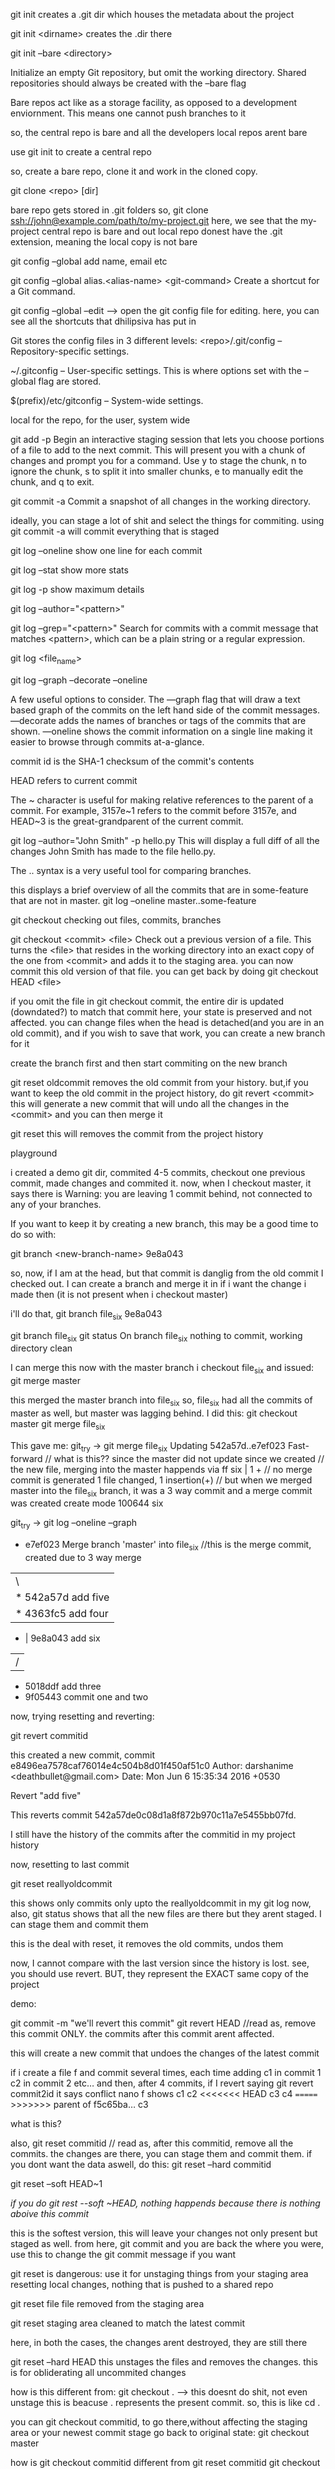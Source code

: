 git init creates a .git dir which houses the metadata about the project

git init <dirname> creates the .dir there

git init --bare <directory>

Initialize an empty Git repository, but omit the working directory. Shared repositories should always be created with the --bare flag

Bare repos act like as a storage facility, as opposed to a development enviornment. This means one cannot push branches to it

so, the central repo is bare and all the developers local repos arent bare

use git init to create a central repo

so, create a bare repo, clone it and work in the cloned copy.

git clone <repo> [dir]

bare repo gets stored in .git folders
so, git clone ssh://john@example.com/path/to/my-project.git
here, we see that the my-project central repo is bare and out local repo donest have the .git extension, meaning the local copy is not bare

git config --global
add name, email etc


git config --global alias.<alias-name> <git-command>
Create a shortcut for a Git command.

git config --global --edit --> open the git config file for editing. here, you can see all the shortcuts that dhilipsiva has put in

Git stores the config files in 3 different levels:
    <repo>/.git/config – Repository-specific settings.

    ~/.gitconfig – User-specific settings. This is where options set with the --global flag are stored.

    $(prefix)/etc/gitconfig – System-wide settings.

local for the repo, for the user, system wide


git add -p
Begin an interactive staging session that lets you choose portions of a file to add to the next commit. This will present you with a chunk of changes and prompt you for a command. Use y to stage the chunk, n to ignore the chunk, s to split it into smaller chunks, e to manually edit the chunk, and q to exit.

git commit -a
Commit a snapshot of all changes in the working directory.

ideally, you can stage a lot of shit and select the things for commiting. using git commit -a will commit everything that is staged

git log --oneline
show one line for each commit

git log --stat
show more stats

git log -p
show maximum details

git log --author="<pattern>"

git log --grep="<pattern>"
Search for commits with a commit message that matches <pattern>, which can be a plain string or a regular expression.

git log <file_name>


git log --graph --decorate --oneline

A few useful options to consider. The —graph flag that will draw a text based graph of the commits on the left hand side of the commit messages. —decorate adds the names of branches or tags of the commits that are shown. —oneline shows the commit information on a single line making it easier to browse through commits at-a-glance.

commit id is the SHA-1 checksum of the commit's contents

HEAD refers to current commit

The ~ character is useful for making relative references to the parent of a commit. For example, 3157e~1 refers to the commit before 3157e, and HEAD~3 is the great-grandparent of the current commit.


git log --author="John Smith" -p hello.py
This will display a full diff of all the changes John Smith has made to the file hello.py.

The .. syntax is a very useful tool for comparing branches.

this displays a brief overview of all the commits that are in some-feature that are not in master.
git log --oneline master..some-feature


git checkout
checking out files, commits, branches


git checkout <commit> <file>
Check out a previous version of a file. This turns the <file> that resides in the working directory into an exact copy of the one from <commit> and adds it to the staging area.
you can now commit this old version of that file.
you can get back by doing git checkout HEAD <file>

if you omit the file in git checkout commit, the entire dir is updated (downdated?) to match that commit
here, your state is preserved and not affected. you can change files when the head is detached(and you are in an old commit), and if you wish to save that work, you can create a new branch for it

create the branch first and then start commiting on the new branch

git reset oldcommit removes the old commit from your history. but,if you want to keep the old commit in the project history, do git revert <commit>
this will generate a new commit that will undo all the changes in the <commit> and you can then merge it

git reset
this will removes the commit from the project history


playground

i created a demo git dir, commited 4-5 commits, checkout one previous commit, made changes and commited it. now, when I checkout master, it says there is Warning: you are leaving 1 commit behind, not connected to any of your branches.

If you want to keep it by creating a new branch, this may be a good time
to do so with:

 git branch <new-branch-name> 9e8a043

so, now, if I am at the head, but that commit is danglig from the old commit I checked out. I can create a branch and merge it in if i want the change i made then (it is not present when i checkout master)

i'll do that,
git branch file_six 9e8a043

git branch file_six
git status
On branch file_six
nothing to commit, working directory clean

I can merge this now with the master branch
i checkout file_six and issued:
git merge master

this merged the master branch into file_six
so, file_six had all the commits of master as well, but master was lagging behind. I did this:
git checkout master
git merge file_six

This gave me:
 git_try -> git merge file_six
Updating 542a57d..e7ef023
Fast-forward                            // what is this?? since the master did not update since we created                                  // the new file, merging into the master happends via ff
 six | 1 +                               // no merge commit is generated
 1 file changed, 1 insertion(+)         // but when we merged master into the file_six branch, it was a 3                                          way commit and a merge commit was created
 create mode 100644 six


  git_try -> git log --oneline --graph
 *   e7ef023 Merge branch 'master' into file_six //this is the merge commit, created due to 3 way merge
 |\
 | * 542a57d add five
 | * 4363fc5 add four
 * | 9e8a043 add six
 |/
 * 5018ddf add three
 * 9f05443 commit one and two

now, trying resetting and reverting:

git revert commitid

this created a new commit,
commit e8496ea7578caf76014e4c504b8d01f450af51c0
Author: darshanime <deathbullet@gmail.com>
Date:   Mon Jun 6 15:35:34 2016 +0530

    Revert "add five"

    This reverts commit 542a57de0c08d1a8f872b970c11a7e5455bb07fd.

I still have the history of the commits after the commitid in my project history

now, resetting to last commit

git reset reallyoldcommit

this shows only commits only upto the reallyoldcommit in my git log now, also, git status shows that all the new files are there but they arent staged. I can stage them and commit them

this is the deal with reset, it removes the old commits, undos them

now, I cannot compare with the last version since the history is lost. see, you should use revert.
BUT, they represent the EXACT same copy of the project

demo:

git commit -m "we'll revert this commit"
git revert HEAD //read as, remove this commit ONLY. the commits after this commit arent affected.

this will create a new commit that undoes the changes of the latest commit

if i create a file f and commit several times, each time adding
c1 in commit 1
c2 in commit 2 etc...
and then, after 4 commits, if I revert saying git revert commit2id
it says conflict
nano f shows
c1
c2
<<<<<<< HEAD
c3
c4
=======
>>>>>>> parent of f5c65ba... c3

what is this?

also, git reset commitid // read as, after this commitid, remove all the commits. the changes are there, you can stage them and commit them.
if you dont want the data aswell, do this:
git reset --hard commitid

git reset --soft HEAD~1

[[if you do git rest --soft ~HEAD, nothing happends because there is nothing aboive this commit]]

this is the softest version, this will leave your changes not only present but staged as well. from here, git commit and you are back the where you were, use this to change the git commit message if you want

git reset is dangerous:
use it for unstaging things from your staging area
resetting local changes, nothing that is pushed to a shared repo

git reset file
file removed from the staging area

git reset
staging area cleaned to match the latest commit

here, in both the cases, the changes arent destroyed, they are still there

git reset --hard HEAD
this unstages the files and removes the changes. this is for obliderating all uncommited changes

how is this different from:
git checkout . --> this doesnt do shit, not even unstage this is beacuse . represents the present commit. so, this is like cd .

you can git checkout commitid, to go there,without affecting the staging area or your newest commit stage
go back to original state: git checkout master

how is git checkout commitid different from git reset commitid
git checkout wont touch the commits, git reset will undo the commits and if the --hard flag is provided, it will obliderate them as well

reverting is designed to safely undo a public commit, git reset is designed to undo local changes.
resetting completely removes a changeset, whereas reverting maintains the original changeset and uses a new commit to apply the undo.

Don’t Reset Public History
You should never use git reset <commit> when any snapshots after <commit> have been pushed to a public repository. After publishing a commit, you have to assume that other developers are reliant upon it.

when you do git reset on a public commit, (something you should never do), your master moves to an older commit. when you commit again, git will think that your local history has diverged from origin/master and you will need a merge commit now to sync the repos. this will create a lot of confusion

fast forward merge only happens if the branch on which you are on (branch on which you want to get the changes) branch doesnt update. so, if the master doesnt move, you can merge the new branch using git checkout master
git merge new_feature
if the master didnt change, this will create a ff merge

also:
git revert someoldcommit
git checkout -b new_branch
git merge master
this will be a ff merge too


git reset is used a lot in unstagging files:
# Edit both hello.py and main.py

# Stage everything in the current directory
git add .

# Realize that the changes in hello.py and main.py
# should be committed in different snapshots

# Unstage main.py
git reset main.py

# Commit only hello.py
git commit -m "Make some changes to hello.py"

# Commit main.py in a separate snapshot
git add main.py
git commit -m "Edit main.py"

you can also use git reset on LOCAL changes
git add foo.py
git commit -m "develop a crazy feature"
nano foo.py //edit the foo file again
git commit -m "continue to develop a crazy feature"

git reset --hard HEAD~2

this will remove the last 2 commits completely, the changes are oblidurated

git clean removes untracked files from the working dir

git clean -n
perform a dry run, dont delete just yet

git clean -f
remove the files. the files in .gitignore wont be removed

git clean -xf
remove the files in gitignore as well

git clean -df
removes files and dirs

The git reset --hard and git clean -f commands are your best friends after you’ve made some embarrassing developments in your local repository and want to burn the evidence. Running both of them will make your working directory match the most recent commit, giving you a clean slate to work with.

so: git reset --hard, git -df clean
now, the working dir will looklike the last commit

to rewrite the commit message,
earlier, i used: git reset --soft HEAD~1 (if you dont want to add the files to the staging area again)
or
git reset HEAD~1 if you dont mind adding them again. and commit again

however, better way:

git commit --amend
this lets you add to/combine staged changes with the previous commit instead of commiting a new commit entirely. so, if you have anything staged, it will be added when you run this command

if nothing staged, this has tthe effect of just rewriting the commit msg

the old commit is replaced with the new commit
never amend commits that have been pushed to a public repository.

Amended commits are actually entirely new commits, and the previous commit is removed from the project history. This has the same consequences as resetting a public snapshot. If you amend a commit that other developers have based their work on, it will look like the basis of their work vanished from the project history. This is a confusing situation for developers to be in and it’s complicated to recover from.

# Edit hello.py and main.py
git add hello.py
git commit

# Realize you forgot to add the changes from main.py
git add main.py
git commit --amend --no-edit
--no-edit means i dont want to change the commit message, reuse the original one

git rebase

rebasing is moving a branch to a new base commit

git internally writes new commits for all the commits in the branch
it looks like we are moving a branch from one commit to another

git rebase base-commit-it
this will rebase the current branch to the new base-commit-it
you can also use branch name, relative reference to HEAD

say, you are on master. then, you create a new branch and work on a new feature on it
when you are done, the master has moved.
you can now:

1    either merge directly into the master
2    rebase and then merge

1 will result in a 3 way merge and a merge commit
2 will result in a fast forward merge and a perfectly linear history

rebasing is a common way to integrate upstream changes into your local repo. its like saying, I want to rebase my changes on what everyone has already done

since rebasing creates new commits, you shouldn't rebase publicly pushed commits

demo:
git checkout -b new_feature master //create a new_feature branch based off master
git commit -a -m "work on a new feature"

//realize there is some problem in master - to fix it, we'll work on a hotfix branch and merge it with the master
git checkout -b hotfix master
git commit -a -m "fix the problem in master"
git checkout master
git merge hotfix //ff merge since master hasnt moved
git branch -d hotfix

^this will create a forked project history
we'll merge the new_feature using rebasing to have a linear history

git checkout new_feature
git rebase master  //rebase my current branch to master

now, the entire new_feature is on the tip of master.
now, we can go back to master branch and merge the new commits
git checkout master //here, at master, git status gives nothing, everything is clean, nobody is aware of the new branch commits put on top of the master

git merge new_feature
this will merge the new commits on master and point master to point to the lastest commit from the new_feature branch


git rebase -i <base>
this is interactive, lets you play with the rebsing process

this is used when you have developed the feature and are ready to push the patch to the main code repo. this allows you to squash insignificant commits, rewrite commit messages, change the order of the commits etc - basically beautify your commit history.


demo:
git checkout -b new_feature master
git commit -a -m "start developing new feature"
git commit -a -m "fix bud in new feature"

git checkout master
git commit -a -m "fix bug in master"

git checkout new_feature
git rebase -i master

This will show this in the editor:
pick 32618c4 start developing new feature
pick 62eed47 fix bud in new feature

you can now, choose which commits to pick, which ones to squash etc

so:

pick 32618c4 start developing new feature
squash 62eed47 fix bud in new feature

this will merge the 2nd commit into the first one and you will put only one commit to master's head

next screen will allow you to give the commit message for the combined commit

now, the rebase is complete. do a fast-forward merge to integrate the polished feature branch into master
git checkout master
git merge new_feature

git reflog
reflog == reflective log?


git keeps track of updates to the tip of branches using reflog
so, if you accidently deleted some commits, you can do this:

git reflog
this will show the entire history of updates to the tip of head

0a2e358 HEAD@{0}: reset: moving to HEAD~2 //shows the lastest activity
0254ea7 HEAD@{1}: checkout: moving from 2.2 to master
c10f740 HEAD@{2}: checkout: moving from master to 2.2

you can now do:

git reset --hard 0254ea7
this will undo all the changes above this commit and will discard the changes. so, this will get us back out two commits

git reflog tracks movements, and is an additional safetly net

git remote

remote is your connection to other repos
they are an alias to the url of the repo

you can have a link to the central repo, and a link to another user's repo as well

git remote -v
list the remote names (the alias for the links) and the urls also

git remote add <name> <url>
Create a new connection to a remote repository. After adding a remote, you’ll be able to use <name> as a convenient shortcut for <url> in other Git commands.

git remote rm <name>
git remote rename <oldname> <newname>

The origin is the default remote that is created by git when you clone a repo, it points back to the cloned repo

This is useful for developers creating a local copy of a central repository, since it provides an easy way to pull upstream changes or publish local commits. This behavior is also why most Git-based projects call their central repository origin.

git allows access to the repo via HTTP and SSH
HTTP gets you only read access to the repo. thats why you have to provide your credentials when you push your commits.

with ssh, you dont need to do that because you are verified by your key

apart from origin, you can also have remotes to your teammates repo
git remote add john http://dev.example.com/john.git

Having this kind of access to individual developers’ repositories makes it possible to collaborate outside of the central repository. This can be very useful for small teams working on a large project.


git fetch imports the commands from a remote repo into your local repo
The resulting commits are stored as remote branches instead of the normal local branches that we’ve been working with. This gives you a chance to review changes before integrating them into your copy of the project.

git fetch remote
Fetch all of the branches from the repository. This also downloads all of the required commits and files from the other repository.

note, we are using the remote (which is just an alias) instead of the url beacuse it is convient

or, you can be more specific

git fetch remote branch

fetching doesnt affect your local dev enviornment since what you fetch is stored in a remote branch
and doesnt pollute your dev

remote branch is just like regular branches but they contain commits from other people and they are read only, you can checkout out by going into a detached head state

To view your remote branches, simply pass the -r flag to the git branch command. Remote branches are prefixed by the remote they belong to so that you don’t mix them up with local branches.

you can merge the remote branches if you want to. using git merge
so, gettings changes from others:
git fetch and then, if you are satisfied, git merge

the shortcut is : git pull

say, you have a repo, you want to sync your repo with the central repo's master branch

git fetch origin

To see what commits have been added to the upstream master, you can run a git log using origin/master as a filter

git log --oneline master..origin/master //does this show the commits not in master but in origin/master

To approve the changes and merge them into your local master branch with the following commands:
git checkout master
Then we can use git merge origin/master
The origin/master and master branches now point to the same commit, and you are synchronized with the upstream developments.

the shortcut of course is git pull

git pull <remote>

so, pull = fetch + merge

Fetch the specified remote’s copy of the current branch and immediately merge it into the local copy. This is the same as git fetch <remote> followed by git merge origin/<current-branch>.

git pull --rebase <remote>
Same as the above command, but instead of using git merge to integrate the remote branch with the local one, use git rebase.

The following example demonstrates how to synchronize with the central repository's master branch:

git checkout master
git pull --rebase origin //pull does a rebase and merge

This simply moves your local changes onto the top of what everybody else has already contributed.

git push

pushing exports commits to remote branches

git push remote branch

push the branch to remote, along with all the commits and internal stuff. This creates a local branch in the destination repository
you can then create a pull request

git push <remote> --all
Push all of your local branches to the specified remote.

git push origin branch
pushes only if it results in a fast forward merge, if is doesnt, you have to use
git push origin branch --force
So, if the remote history has diverged from your history, you need to pull the remote branch and merge it into your local one, then try pushing again

git push <remote> --tags
Tags are not automatically pushed when you push a branch or use the --all option. The --tags flag sends all of your local tags to the remote repository.


 After you’ve accumulated several local commits and are ready to share them with the rest of the team, you (optionally) clean them up with an interactive rebase, then push them to the central repository.

 The --force flag overrides the requirement of a fast-forward merge commit and makes the remote repository’s branch match your local one, deleting any upstream changes that may have occurred since you last pulled. The only time you should ever need to force push is when you realize that the commits you just shared were not quite right and you fixed them with a git commit --amend or an interactive rebase. However, you must be absolutely certain that none of your teammates have pulled those commits before using the --force option.

 RULE is: NEVER CHANCE COMMITS THAT OTHERS MIGHT HAVE TAKEN IN/PULLED(PUBLIC COMMITs)

how to push you local commits to central repo
first you should get your local repo uptodate with the remote repo

 git checkout master
 git fetch origin master //get the remote commits
 git rebase -i origin/master
 //this is saying, i want my present branch to be based on origin/master
 here, you can squash commits, fix messages etc
 wont you have to do a git checkout or something to reach the latest code? not really, you are at the tip now, do a push origin master, this will create a ff since we have taken in the change in the central repo and based our changes on it. this again wont create a ff merge if in the time that we pull the new commits and rebase and push, the master has moved again
 git push origin master //push your new commits to the local repo

we get a fast forward merge only if the local master and the remote branch are in sync

Pull Request is simply you asking the project maintaner to pull your branch and merge it into the central code repo

This means that you need to provide 4 pieces of information to file a pull request: the source repository, the source branch, the destination repository, and the destination branch.

Branches

creating branches is like requesting a new project history
A branch represents an independent line of development

Branches serve as an abstraction for the edit/stage/commit process
Hence, abstraction is just an additional layer of felxibility on top of the edit/stage/commit process

git branch -d <branch>

Delete the specified branch. This is a “safe” operation in that Git prevents you from deleting the branch if it has unmerged changes.

git branch -D <branch>

Force delete the specified branch, even if it has unmerged changes.
This is the command to use if you want to permanently throw away all of the commits associated with a particular line of development.


git branch -m <branch>
Rename the current branch to <branch>.

git stores the branch as a reference to a commit
 In this sense, a branch represents the tip of a series of commits—it's not a container for commits.

 so when you create a new branch, you just create a pointer to the commit you are on, saying from this commit, there is a new branch

 The git checkout command lets you navigate between the branches created by git branch. Checking out a branch updates the files in the working directory to match the version stored in that branch, and it tells Git to record all new commits on that branch. Think of it as a way to select which line of development you’re working on.

 git checkout -b <new-branch> <existing-branch>

Same as the git checkout -b new_branch, but base the new branch off of <existing-branch> instead of the current branch.


Remember that the HEAD is Git’s way of referring to the current snapshot. Internally, the git checkout command simply updates the HEAD to point to either the specified branch or commit. When it points to a branch, Git doesn't complain, but when you check out a commit, it switches into a “detached HEAD” state.

The point is, your development should always take place on a branch—never on a detached HEAD. hence, create a new branch first and then start coding on that new branch

git merge <branch>

Merge the specified branch into the current branch. Git will determine the merge algorithm automatically (discussed below).

git merge --no-ff <branch>
Merge the specified branch into the current branch, but always generate a merge commit (even if it was a fast-forward merge). This is useful for documenting all merges that occur in your repository.

fast forward merge is when the merge commit is not generated.

A fast-forward merge can occur when there is a linear path from the current branch tip to the target branch. Instead of “actually” merging the branches, all Git has to do to integrate the histories is move (i.e., “fast forward”) the current branch tip up to the target branch tip

this is possible by rebasing. use rebasing to get all the commits from the branch to rest on the tip of your master branch and then we will get a fast forward merge since merging is not a matter of making the head of master point to the lateset commit from the new branch

However, a fast-forward merge is not possible if the branches have diverged. When there is not a linear path to the target branch, Git has no choice but to combine them via a 3-way merge. 3-way merges use a dedicated commit to tie together the two histories.

it is called a 3 way merge because git uses the two commits on the tips of the branches and also generates the merge commit (which becomes their common ancestor), so, there are 3 commits involved

While you can use either of these merge strategies, many developers like to use fast-forward merges (facilitated through rebasing) for small features or bug fixes, while reserving 3-way merges for the integration of longer-running features.


if you have a merge confict, git stops the process just before the git merge step. git status shows you which files have the conflict, you can resolve the error, git add, and git commit to generate the merge commit

there is not way you can have a merge conflict in fast forward merge


The code below creates a new branch, adds two commits to it, then integrates it into the main line with a fast-forward merge.

git checkout -b new_branch
git add .
git commit -m "commit 1"
git add .
git commit -m "commit 2"
git checkout master
git merge new_branch //this will result in a fast forward merge because the master branch wasnt changed, if it had, it would have been a 3 way merge and we would have got a merge commit

git branch -d new_branch

ALTERNATIVELY

git rebase -i master //do this while you are on the new_branch. it is like saying, i want my present branch to be rebsed to master

interactively take the commits you want to include, squash etc. basically rewrite your project history

NOW, if the master branch had moved when we were working on the new_branch, we will get a 3 way merge

git checkout -b new_branch
git add .
git commit -m "commit 1"
git add .
git commit -m "Commit 2"

//in the mean time, the master branch has moved

git checkout master
git merge new_branch //this will create a 3 way merge

here, you could avoid the 3 way merge by rebasing and them merging. you can do rebasing for small features when you dont want the merge commit, however, if the feature you worked on was a large one, you should probable have the 3 way merge for history
~~~~~~~~~~~

* the staging area is shared. so, you have some modified files, you checkout branch1, add them to staging area, go back to branch2, the staging area is still there. this is only for files that exist for both the branches


case study - how dhilip resolved my merge conflict

i was working on a branch A, subho made a change in master = removed file 1, i had that file commited in my branch A
(the problem wouldnt have been caused had it not been commited and pushed). when i pushed my branch, i got a merge conflict.

what to do:

we replicate the situation locally - by first getting the lastest master locally (pull origin master when you are on master)
and then, try to merge it in, we get a list of conflicts. we resolve them(by checkouting the branchA - the one you pushed,
and looking at the changes, and resolving them), and put the changes in a commit and push that commit to the pr.
its okay if we merge as well, this will save  us bandwith when we pull after mergin the pr on github as we'll already
have all the commits on our master branch

checkout master
git pull master
git checkout branch A
git merge master
//conflict - resolve it (i removed the file that was removed in master as well)
//we make the changes and push them to the pr by commiting and pushing to branch A
git add .
git commit -m "this is the merge commit for merging into master"
git push origin branch A


also, recall:
                    rebase and master:

git checkout featureA
git rebase master //place all the commits on this branch (featureA) on the master branch

git checkout featureA
git merge master //merge the master into the present branch (featureA)



INTERESTING CASE:
i was on master, i made two branches at the same time. on one, i made a change to the followingmodel to following and
changed the field types too. then, i merged it. i started work on the 2nd branch - it still had followingmodel, i did all
my work and merged it - there was no merge conflict - because i did not change the code - i used it. and therein lies the
problem, i used the followingmodel to create some new methods in dbapi - they still had followingmodel and not following just

basically, what i want is the changes in master in my own branch.
what i can do is, merge the master into featureA, or rebase featureA on master

hence, what should be done is:


option1:
        get all the changes from the remote on your local branch master, rebase you branch on master, fix bugs,
        and then push to a newBranch - this will push only the new commits to newBranch.

        so:
        git checkout master
        git pull origin master
        git checkout featureA
        git rebase master
        #fix bugs
        git push --force origin featureA //this will rewrite the commits in featureA on remote

option2:
        pull the changes from the remote, merge master into featureA, fix bugs, push the changes to the remote repo
        so:
        git checkout master
        git pull origin master
        git checkout featureA
        git merge master //this merges the master into featureA OR you can merge the branch that caused the namechange
        # fix bugs
        git push origin featureA

option3:
        create a new branch based upon the lastest version of master
        merge the old feature branch into the new one
        fix bugs, resolve merge conflicts
        push the new branch to remote repo

        git checkout master
        git pull origin master
        git checkout -b newBranch
        git merge featureA
        fix bugs, conflicts
        git push origin newBranch (you can also push to the same branch on the remote, using a force push)

option4:
        you can cherry pick the commit that changed the name of the FollowingModel and get that commit specifically
        into your branch.
        git checkout master
        git pull origin master
        // get the commit id of the commit that changed the name from git log
        git checkout featureA
        git cherry-pick <the sha1 hash>
        //fix bugs
        git push origin newBranch

Dhilip likes to follow option2!


how to make changes to PRs and push to the same pr
'tis simple
say, mr. x made a pr and wants to merge x-branch to the repo's master

you can do git fetch
(difference b/w git pull and git fetch is that pul == fetch + merge
when you do fetch, you can safely view what has changed on the main repo without
it affecting your work)

so, git checkout develop
git fetch
git checkout origin/x-branch
make the changes, commit them
then, git checkout -b x-branch
git push origin x-branch

of course, you could first create the branch, then pulled, made changes, pushed
like so:
git checkout -b x-branch
git pull origin x-branch
#  commit and push

looks like you can directly checkout x-branch even if you don't have it locally (after git fetching I think)
and commit and push

git has a lot of ways of doing things, appreciate the flexibility. you should be comfortable enough to come up with
your own solutions

say you submit a pr, and then there is a merge conflict
refer to this excellent article: https://confluence.atlassian.com/bitbucket/resolve-merge-conflicts-704414003.html

I did git branch
this showed me some branches
then I did git branch -d crm-refactor
I had made a PR for this branch and it is merge in origin/develop but I haven't pulled the latest code from origin
since git checks that the branch is checked both in local copy and in remote, it says that the branch hasn't
merged fully

so, i did git fetch origin
git merge origin/develop (or shortcut for these two, git pull origin develop)
and the git -d crm-refactor worked
